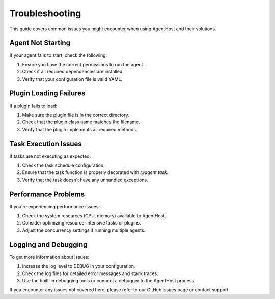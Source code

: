 Troubleshooting
===============

This guide covers common issues you might encounter when using AgentHost and their solutions.

Agent Not Starting
-----------------

If your agent fails to start, check the following:

1. Ensure you have the correct permissions to run the agent.
2. Check if all required dependencies are installed.
3. Verify that your configuration file is valid YAML.

Plugin Loading Failures
-----------------------

If a plugin fails to load:

1. Make sure the plugin file is in the correct directory.
2. Check that the plugin class name matches the filename.
3. Verify that the plugin implements all required methods.

Task Execution Issues
---------------------

If tasks are not executing as expected:

1. Check the task schedule configuration.
2. Ensure that the task function is properly decorated with `@agent.task`.
3. Verify that the task doesn't have any unhandled exceptions.

Performance Problems
--------------------

If you're experiencing performance issues:

1. Check the system resources (CPU, memory) available to AgentHost.
2. Consider optimizing resource-intensive tasks or plugins.
3. Adjust the concurrency settings if running multiple agents.

Logging and Debugging
---------------------

To get more information about issues:

1. Increase the log level to DEBUG in your configuration.
2. Check the log files for detailed error messages and stack traces.
3. Use the built-in debugging tools or connect a debugger to the AgentHost process.

If you encounter any issues not covered here, please refer to our GitHub issues page or contact support.
